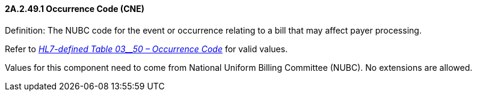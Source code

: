 ==== 2A.2.49.1 Occurrence Code (CNE)

Definition: The NUBC code for the event or occurrence relating to a bill that may affect payer processing.

Refer to file:///E:\V2\v2.9%20final%20Nov%20from%20Frank\V29_CH02C_Tables.docx#HL70350[_HL7-defined Table 03__50 – Occurrence Code_] for valid values.

Values for this component need to come from National Uniform Billing Committee (NUBC). No extensions are allowed.

